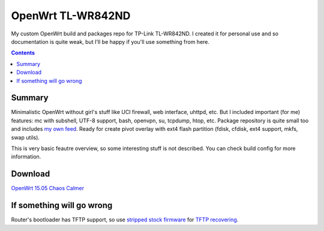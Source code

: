 ==================
OpenWrt TL-WR842ND
==================

My custom OpenWrt build and packages repo for TP-Link TL-WR842ND. I created it for personal use and so documentation is quite weak, but
I'll be happy if you'll use something from here.

.. contents::

Summary
=======

Minimalistic OpenWrt without girl's stuff like UCI firewall, web interface, uhttpd, etc. But I included important (for me) features: mc with subshell, UTF-8 support, bash, openvpn, su, tcpdump, htop, etc. Package repository is quite small too and includes `my own feed <https://github.com/DmitryFillo/openwrt-feed>`_. Ready for create pivot overlay with ext4 flash partition (fdisk, cfdisk, ext4 support, mkfs, swap utils).

This is very basic feautre overview, so some interesting stuff is not described. You can check build config for more information.

Download
========

`OpenWrt 15.05 Chaos Calmer <https://github.com/DmitryFillo/openwrt-wr842nd/tree/gh-pages/15.05>`_

If something will go wrong
==========================

Router's bootloader has TFTP support, so use `stripped stock firmware <https://github.com/DmitryFillo/openwrt-wr842nd/blob/master/TL-WR842ND-V2-stripped.zip>`_ for `TFTP recovering <https://wiki.openwrt.org/toh/tp-link/tl-wr842nd>`_.
